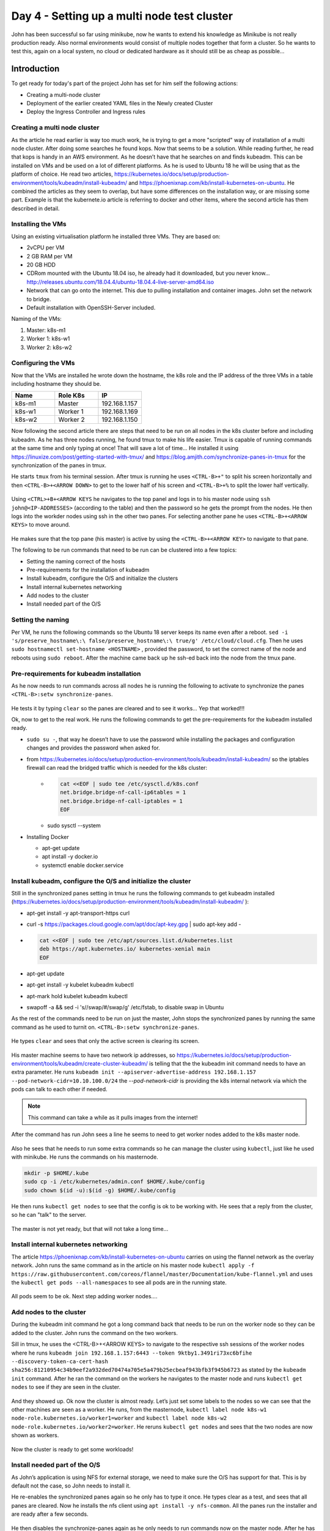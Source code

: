 .. _day4:

.. title:: Introduction to Kubernetes

Day 4 - Setting up a multi node test cluster
============================================

John has been successful so far using minikube, now he wants to extend his knowledge as Minikube is not really production ready. Also normal environments would consist of multiple nodes together that form a cluster. So he wants to test this, again on a local system, no cloud or dedicated hardware as it should still be as cheap as possible...

Introduction
------------

To get ready for today's part of the project John has set for him self the following actions:

- Creating a multi-node cluster
- Deployment of the earlier created YAML files in the Newly created Cluster
- Deploy the Ingress Controller and Ingress rules

Creating a multi node cluster
^^^^^^^^^^^^^^^^^^^^^^^^^^^^^

As the article he read earlier is way too much work, he is trying to get a more "scripted" way of installation of a multi node cluster.
After doing some searches he found kops. Now that seems to be a solution. While reading further, he read that kops is handy in an AWS environment. As he doesn’t have that he searches on and finds kubeadm. This can be installed on VMs and be used on a lot of different platforms. As he is used to Ubuntu 18 he will be using that as the platform of choice.
He read two articles, https://kubernetes.io/docs/setup/production-environment/tools/kubeadm/install-kubeadm/ and https://phoenixnap.com/kb/install-kubernetes-on-ubuntu. He combined the articles as they seem to overlap, but have some differences on the installation way, or are missing some part. Example is that the kubernete.io article is referring to docker and other items, where the second article has them described in detail.

Installing the VMs
^^^^^^^^^^^^^^^^^^

Using an existing virtualisation platform he installed three VMs. They are based on:

- 2vCPU per VM
- 2 GB RAM per VM
- 20 GB HDD
- CDRom mounted with the Ubuntu 18.04 iso, he already had it downloaded, but you never know... http://releases.ubuntu.com/18.04.4/ubuntu-18.04.4-live-server-amd64.iso
- Network that can go onto the internet. This due to pulling installation and container images. John set the network to bridge.
- Default installation with OpenSSH-Server included.

Naming of the VMs:

#. Master: k8s-m1
#. Worker 1: k8s-w1
#. Worker 2: k8s-w2

Configuring the VMs
^^^^^^^^^^^^^^^^^^^

Now that the VMs are installed he wrote down the hostname, the k8s role and the IP address of the three VMs in a table including hostname they should be.

.. list-table::
   :widths: 20 20 20
   :header-rows: 1
    
   * - Name    
     - Role K8s
     - IP
   * - k8s-m1
     - Master
     - 192.168.1.157
   * - k8s-w1
     - Worker 1
     - 192.168.1.169
   * - k8s-w2
     - Worker 2
     - 192.168.1.150

Now following the second article there are steps that need to be run on all nodes in the k8s cluster before and including kubeadm.
As he has three nodes running, he found tmux to make his life easier. Tmux is capable of running commands at the same time and only typing at once! That will save a lot of time... He installed it using https://linuxize.com/post/getting-started-with-tmux/ and https://blog.amjith.com/synchronize-panes-in-tmux for the synchronization of the panes in tmux.

He starts ``tmux`` from his terminal session. After tmux is running he uses ``<CTRL-B>+"`` to split his screen horizontally and then ``<CTRL-B>+<ARROW DOWN>`` to get to the lower half of his screen and ``<CTRL-B>+%`` to split the lower half vertically.

.. figure:: images/01.png

Using ``<CTRL>+B+<ARROW KEYS`` he navigates to the top panel and logs in to his master node using ``ssh john@<IP-ADDRESSES>`` (according to the table) and then the password so he gets the prompt from the nodes. He then logs into the workder nodes using ssh in the other two panes. For selecting another pane he uses ``<CTRL-B>+<ARROW KEYS>`` to move around.

.. figure:: images/02.png

He makes sure that the top pane (his master) is active by using the ``<CTRL-B>+<ARROW KEY>`` to navigate to that pane. 

The following to be run commands that need to be run can be clustered into a few topics:

- Setting the naming correct of the hosts
- Pre-requirements for the installation of kubeadm
- Install kubeadm, configure the O/S and initialize the clusters
- Install internal kubernetes networking
- Add nodes to the cluster
- Install needed part of the O/S

Setting the naming
^^^^^^^^^^^^^^^^^^

Per VM, he runs the following commands so the Ubuntu 18 server keeps its name even after a reboot. ``sed -i 's/preserve_hostname\:\ false/preserve_hostname\:\ true/g' /etc/cloud/cloud.cfg``. Then he uses ``sudo hostnamectl set-hostname <HOSTNAME>`` , provided the password, to set the correct name of the node and reboots using ``sudo reboot``. After the machine came back up he ssh-ed back into the node from the tmux pane.


Pre-requirements for kubeadm installation
^^^^^^^^^^^^^^^^^^^^^^^^^^^^^^^^^^^^^^^^^

As he now needs to run commands across all nodes he is running the following to activate to synchronize the panes ``<CTRL-B>:setw synchronize-panes``.

.. figure:: images/03.png

He tests it by typing ``clear`` so the panes are cleared and to see it works... Yep that worked!!! 

Ok, now to get to the real work. He runs the following commands to get the pre-requirements for the kubeadm installed ready.

- ``sudo su -``, that way he doesn’t have to use the password while installing the packages and configuration changes and provides the password when asked for.
- from https://kubernetes.io/docs/setup/production-environment/tools/kubeadm/install-kubeadm/ so the iptables firewall can read the bridged traffic which is needed for the k8s cluster:
    +
        .. code-block:: bash
            
            cat <<EOF | sudo tee /etc/sysctl.d/k8s.conf
            net.bridge.bridge-nf-call-ip6tables = 1
            net.bridge.bridge-nf-call-iptables = 1
            EOF

    + sudo sysctl --system

- Installing Docker

  + apt-get update
  + apt install -y docker.io
  + systemctl enable docker.service

Install kubeadm, configure the O/S and initialize the cluster
^^^^^^^^^^^^^^^^^^^^^^^^^^^^^^^^^^^^^^^^^^^^^^^^^^^^^^^^^^^^^
Still in the synchronized panes setting in tmux he runs the following commands to get kubeadm installed (https://kubernetes.io/docs/setup/production-environment/tools/kubeadm/install-kubeadm/
):

- apt-get install -y apt-transport-https curl
- curl -s https://packages.cloud.google.com/apt/doc/apt-key.gpg | sudo apt-key add -
- 
  .. code-block:: bash
    
    cat <<EOF | sudo tee /etc/apt/sources.list.d/kubernetes.list
    deb https://apt.kubernetes.io/ kubernetes-xenial main
    EOF

- apt-get update
- apt-get install -y kubelet kubeadm kubectl
- apt-mark hold kubelet kubeadm kubectl
- swapoff -a && sed -i 's/\/swap/#\/swap/g' /etc/fstab, to disable swap in Ubuntu

As the rest of the commands need to be run on just the master, John stops the synchronized panes by running the same command as he used to turnit on. ``<CTRL-B>:setw synchronize-panes``.

.. figure:: images/03.png

He types ``clear`` and sees that only the active screen is clearing its screen.

.. figure:: images/04.png

His master machine seems to have two network ip addresses, so https://kubernetes.io/docs/setup/production-environment/tools/kubeadm/create-cluster-kubeadm/ is telling that the the kubeadm init command needs to have an extra parameter. He runs ``kubeadm init --apiserver-advertise-address 192.168.1.157 --pod-network-cidr=10.10.100.0/24`` the *--pod-network-cidr* is providing the k8s internal network via which the pods can talk to each other if needed. 

.. note::
    This command can take a while as it pulls images from the internet!  

After the command has run John sees a line he seems to need to get worker nodes added to the k8s master node. 

.. figure:: images/05.png

Also he sees that he needs to run some extra commands so he can manage the cluster using ``kubectl``, just like he used with minikube. He runs the commands on his masternode.

.. code-block:: bash

    mkdir -p $HOME/.kube
    sudo cp -i /etc/kubernetes/admin.conf $HOME/.kube/config
    sudo chown $(id -u):$(id -g) $HOME/.kube/config

He then runs ``kubectl get nodes`` to see that the config is ok to be working with. He sees that a reply from the cluster, so he can "talk" to the server. 

.. figure:: images/06.png

The master is not yet ready, but that will not take a long time...

Install internal kubernetes networking
^^^^^^^^^^^^^^^^^^^^^^^^^^^^^^^^^^^^^^

The article https://phoenixnap.com/kb/install-kubernetes-on-ubuntu carries on using the flannel network as the overlay network. John runs the same command as in the article on his master node ``kubectl apply -f https://raw.githubusercontent.com/coreos/flannel/master/Documentation/kube-flannel.yml`` and uses the ``kubectl get pods --all-namespaces`` to see all pods are in the running state. 

.. figure:: images/07.png

All pods seem to be ok. Next step adding worker nodes....

Add nodes to the cluster
^^^^^^^^^^^^^^^^^^^^^^^^

During the kubeadm init command he got a long command back that needs to be run on the worker node so they can be added to the cluster. John runs the command on the two workers.

Sill in tmux, he uses the <CTRL-B>+<ARROW KEYS> to navigate to the respective ssh sessions of the worker nodes where he runs ``kubeadm join 192.168.1.157:6443 --token 9ktby1.3491ri73xc6bfihe --discovery-token-ca-cert-hash sha256:81210954c34b9eef2a932ded70474a705e5a479b25ecbeaf943bfb3f945b6723`` as stated by the ``kubeadm init`` command. After he ran the command on the workers he navigates to the master node and runs ``kubectl get nodes`` to see if they are seen in the cluster.

.. figure:: images/08.png

And they showed up. Ok now the cluster is almost ready. Let’s just set some labels to the nodes so we can see that the other machines are seen as a worker. He runs, from the masternode, ``kubectl label node k8s-w1 node-role.kubernetes.io/worker1=worker`` and ``kubectl label node k8s-w2 node-role.kubernetes.io/worker2=worker``. He reruns ``kubectl get nodes`` and sees that the two nodes are now shown as workers.

.. figure:: images/09.png

Now the cluster is ready to get some workloads!

Install needed part of the O/S
^^^^^^^^^^^^^^^^^^^^^^^^^^^^^^

As John’s application is using NFS for external storage, we need to make sure the O/S has support for that. This is by default not the case, so John needs to install it.

He re-enables the synchronized panes again so he only has to type it once. He types clear as a test, and sees that all panes are cleared. 
Now he installs the nfs client using ``apt install -y nfs-common``. All the panes run the installer and are ready after a few seconds. 

.. figure:: images/10.png

He then disables the synchronize-panes again as he only needs to run commands now on the master node. After he has stopped the synchronization, he wants to have his master node in a bigger screen. He navigates to the panes where the master is running and hits ``<CTRL-B>+z`` to maximise the screen.

.. figure:: images/11.png

Rerunning the <CTRL-B>+z shows the other panes again, so all good if we need to switch…..

Deploying John’s application
^^^^^^^^^^^^^^^^^^^^^^^^^^^^

Yesterday John pushed the latest changes onto his github repo so he could use it on other machines. On the master he runs ``git clone https://github.com/dev1johndoe/k8s-test-proj.git`` so he has his files local on the master. Now that he has got his files local on the master, he runs the following commands to get everything deployed as he had yesterday:

#. cd k8s-test-proj
#. ``kubectl apply -f nginx-pv_pvc-k8s.yaml``; this deploys his PV and PVC he needs for the external storage
#. ``kubectl apply -f nginx-deployment-nfs-k8s.yaml``; the deployment of his container and according service

He sees that the cluster has created the objects

.. figure:: images/12.png

He runs ``kubectl get all`` to see if they are running.

.. figure:: images/13.png

The deployment is in ``ContainerCreating`` status, so he runs the command again and again. The status doesn’t change... He starts troubleshooting by running ``kubectl describe pod nginx-deployment-7949cd7cdc-7fqwc`` (name of the POD from the nginx-deployment yaml) to get the events of the pod. In there he sees error about flannel. 

.. figure:: images/14.png

He then looks at the flannel pods as they have been deployed as a daemonset (pod runs on ALL node in the cluster) by the flannel yaml. He runs ``kubectl get all --all-namespaces`` to see everything that is running/deployed/etc. on the k8s cluster. He sees that two of the flannel pods are in ``CrashLoopBackOff`` status. 

He gets the name of the crashing pods and runs ``kubectl describe pod kube-flannel-ds-amd64-6j9pn`` to see what is going on...

.. figure:: images/15.png

The error is the same error on the pod when he ran the ``kubectl describe pod nginx-deployment-7949cd7cdc-7fqwc``. He sees the same errors on the other pod of the flannel pod. The frist he does is to see if he can solve at least the issue on one of the nodes. The ``kubectl logs nginx-deployment-7949cd7cdc-7fqwc -n kube-system`` shows a lead to the issue:

.. figure:: images/16.png

A quick search on the Error messages brings him to https://stackoverflow.com/questions/52098214/kube-flannel-in-crashloopbackoff-status. In that article it seems that the flannel was not able to read some information from the node. The solution is also written to the problem. As it isn’t working, there is not much that could go wrong. Still no production, so let’s see what happens... He runs on the master node the two commands that have been put in the article: ``sudo cat /etc/kubernetes/manifests/kube-controller-manager.yaml | grep -i cluster-cidr`` to get the information which is needed in the second command. The returned information is quickly returned and he runs with adding the correct information to the second command ``kubectl patch node k8s-w1 -p '{"spec":{"podCIDR":"10.10.100.0/24"}}'``

.. figure:: images/17.png

"It seems to have done something in the cluster. Let’s wait if it has solved the issue..."
He runs a few times ``kubectl get all --all-namespaces`` and sees that one after the other the flannel pods are getting in the running status.

.. figure:: images/18.png

Ok now that should have solved my issues. Let’s see if the nginx pod is running by using ``kubectl get pod``...

.. figure:: images/19.png

"Yes.. So now our pod running. ``kubectl get all`` is showing exactly the same information."

.. figure:: images/20.png

Ok now let’s see where the pod and the services are pointing to in the cluster.
John runs ``kubectl get pod -o wide`` and ``kubectl get svc -o wide`` to get the required information.

.. figure:: images/21.png

He combines the node from the pod line with the port 32222 from the service command and opens a browser and points it towards http://192.168.1.150:32222 (k8s-w2 is running at 192.168.1.150). This opens his know page.

.. figure:: images/22.png

He also wants to make sure the nfs in the deployment works, so he’s mounting the www location on the nfs server on his master node by using ``mount -t nfs 192.168.1.220:/www www``. The last www came from the k8s-test-proj folder he grabbed using git clone...

.. figure:: images/23.png

He then changes the index.php using vi index.php by exchanging the minikube text by k8s and saves the file. He refreshes the browser and sees that the change is shown...

.. figure:: images/24.png

He still sees that the IP address is being the internal IP address via the builtin kube proxy... Let’s change that!!!

K8s Ingress
^^^^^^^^^^^

As with minikube earlier, john wants to open our app to the outside world on port 80 and not via a node or whatever. For minikube he just added the nginx ingress addon and was quickly done. As the installation is a bit more difficult on a "normal" cluster, John searches the internet and sees an article that describes what needs to be done for a HAProxy Ingress Controller. Let’s follow that one. Seems nice to use something other than NGINX... https://haproxy-ingress.github.io/docs/getting-started/ He follows the article and runs the commands:

.. code-block:: bash

    kubectl create -f https://haproxy-ingress.github.io/resources/haproxy-ingress.yaml
    kubectl label node k8s-w1 role=ingress-controller
    kubectl label node k8s-w2 role=ingress-controller
    kubectl -n ingress-controller get daemonset
    kubectl -n ingress-controller get pod

So far so good as all seem to be like the article.

.. figure:: images/25.png

Now John needs to use the ``ingress.yaml`` created earlier. He checks the information by running the ``kubectl get all`` to check the service as that is where the ingress.yaml file is connecting too...

.. figure:: images/26.png

John runs the command ``kubectl apply -f nginx-ingress.yaml`` and waits...

The article is talking about the connection that it should be resolving to one of the nodes where the ingress-controller is running. As the command ``kubectl create -f https://haproxy-ingress.github.io/resources/haproxy-ingress.yaml`` created a new namespace (logical separation between objects) for the haproxy-ingress-controller, John type ``kubectl get ns`` to get the namespaces (ns). He recognizes the ingress-controller namespace and uses that to get the pods and the location where the ingress controllers are running.

.. figure:: images/27.png

They are running on both the worker nodes. He changes the ``/etc/hosts`` file on the master with ``vi /etc/hosts`` and adds the line ``192.168.1.150 k8s.local`` and saves the file. The k8s.local is the value that has been defined in the nginx-ingress.yaml file so the system needs to be able to connect to that URL...

.. figure:: images/28.png

A ping to k8s.local is returning the IP address and replies.
John runs ``curl http://k8s.local`` and the command returns the expected data text based. Also the correct IP address is mentioned.

.. figure:: images/29.png

Yes all is working!!!! Yihaa... My app is now running with external nfs storage on port 80 with an ingress controller in a Kubernetes three node cluster!!


